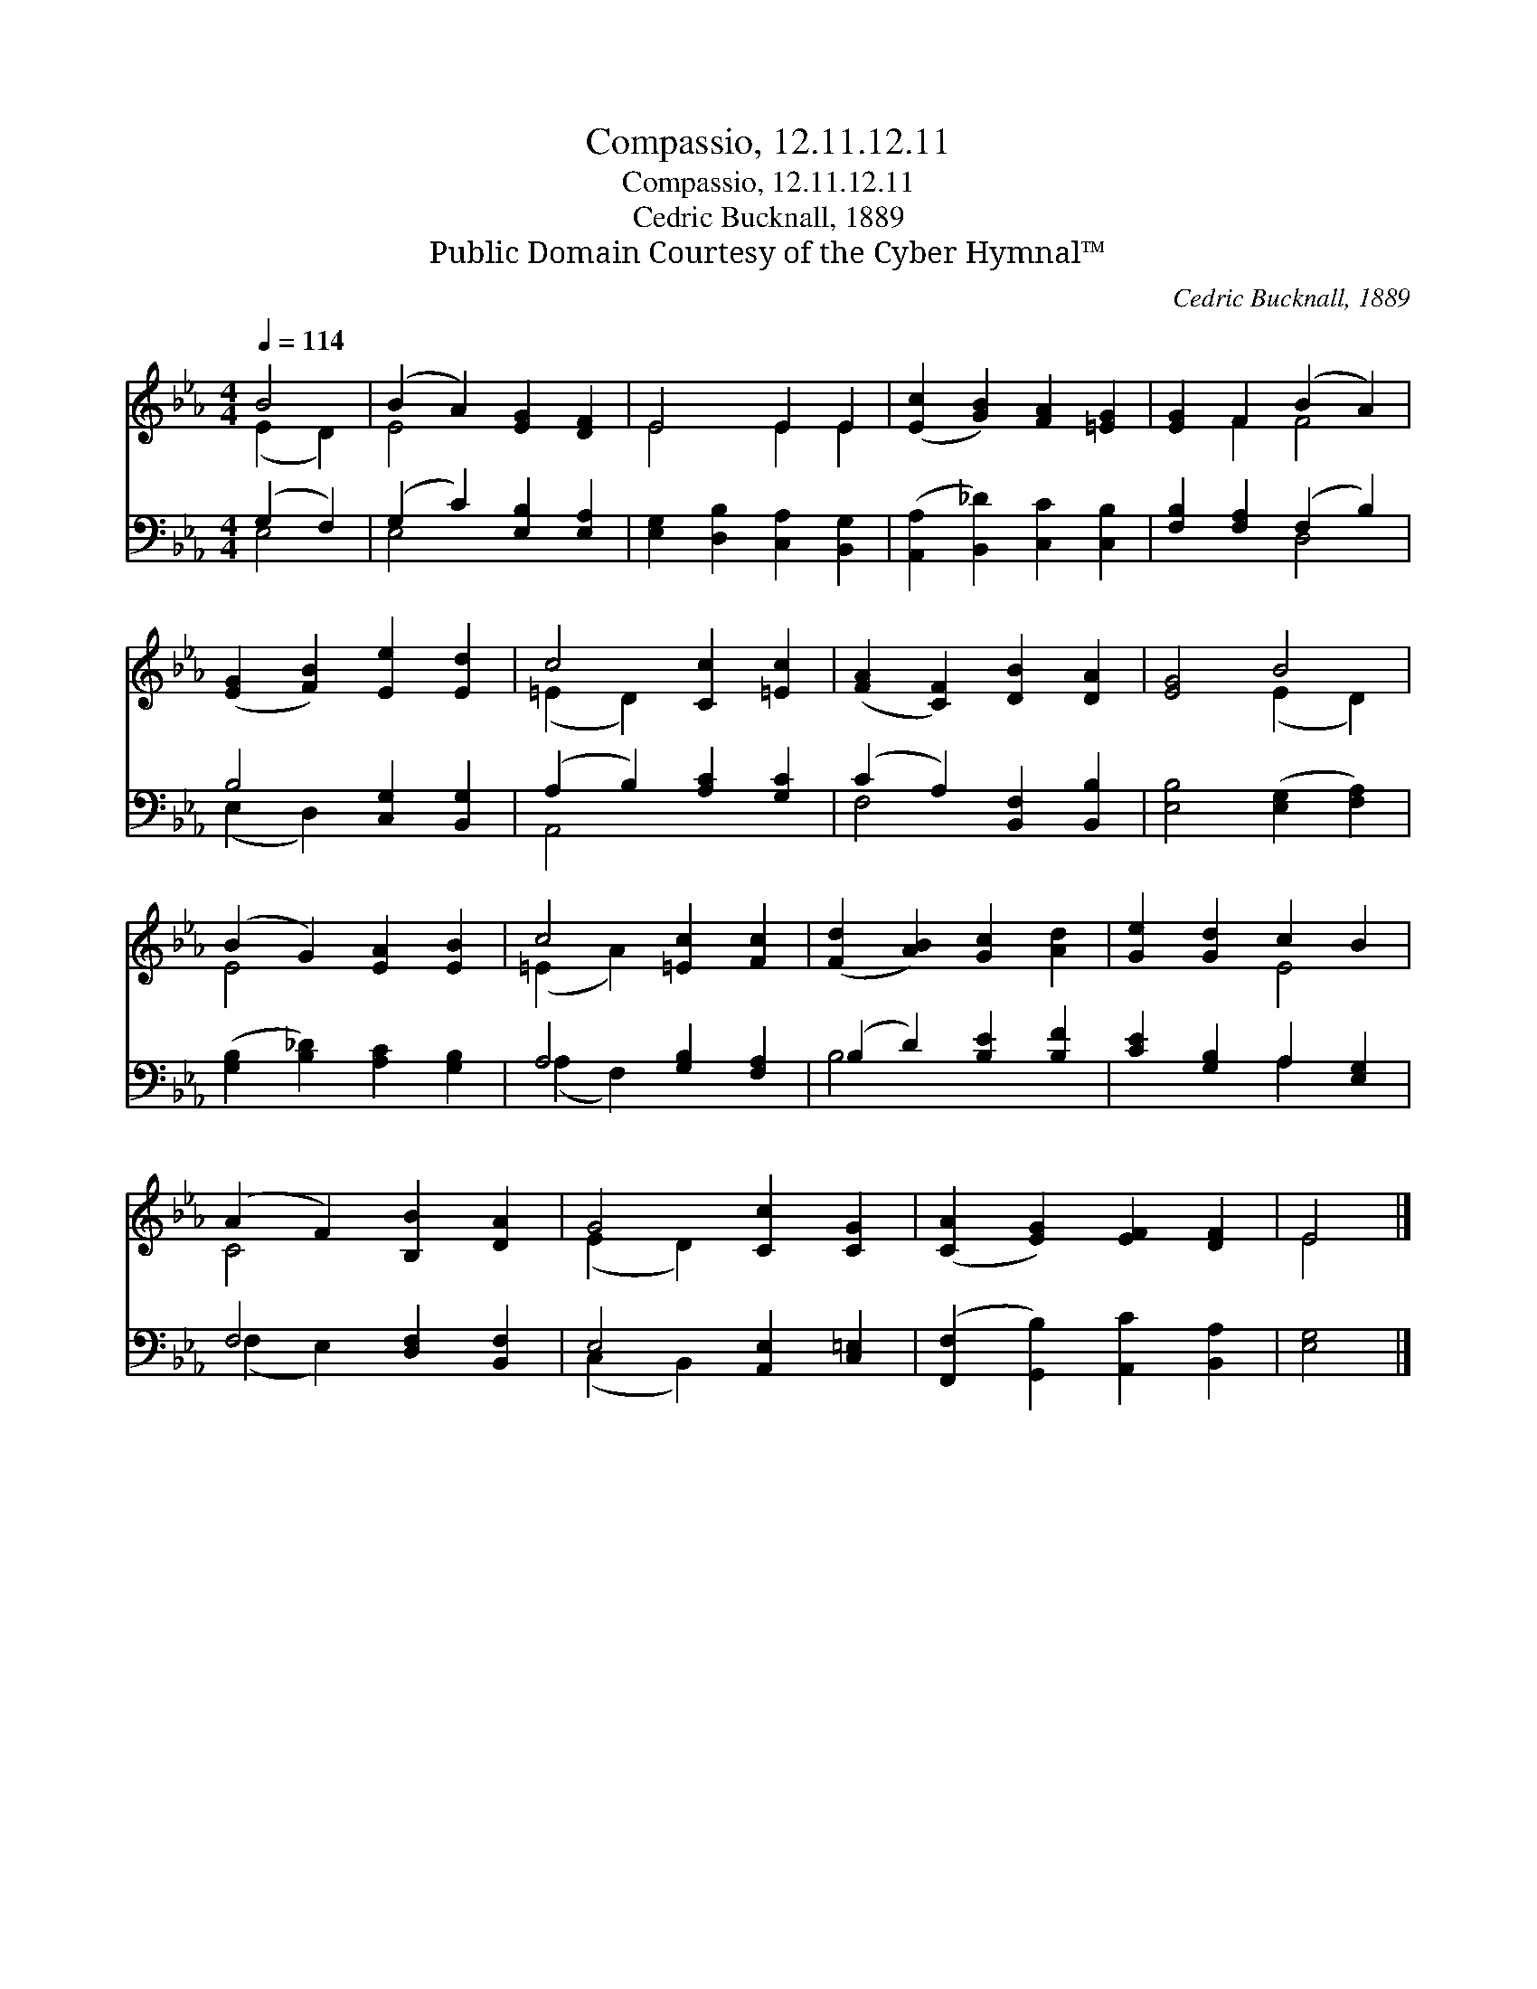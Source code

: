 X:1
T:Compassio, 12.11.12.11
T:Compassio, 12.11.12.11
T:Cedric Bucknall, 1889
T:Public Domain Courtesy of the Cyber Hymnal™
C:Cedric Bucknall, 1889
Z:Public Domain
Z:Courtesy of the Cyber Hymnal™
%%score ( 1 2 ) ( 3 4 )
L:1/8
Q:1/4=114
M:4/4
K:Eb
V:1 treble 
V:2 treble 
V:3 bass 
V:4 bass 
V:1
 B4 | (B2 A2) [EG]2 [DF]2 | E4 E2 E2 | ([Ec]2 [GB]2) [FA]2 [=EG]2 | [EG]2 F2 (B2 A2) | %5
 ([EG]2 [FB]2) [Ee]2 [Ed]2 | c4 [Cc]2 [=Ec]2 | ([FA]2 [CF]2) [DB]2 [DA]2 | [EG]4 B4 | %9
 (B2 G2) [EA]2 [EB]2 | c4 [=Ec]2 [Fc]2 | ([Fd]2 [AB]2) [Gc]2 [Ad]2 | [Ge]2 [Gd]2 c2 B2 | %13
 (A2 F2) [B,B]2 [DA]2 | G4 [Cc]2 [CG]2 | ([CA]2 [EG]2) [EF]2 [DF]2 | E4 |] %17
V:2
 (E2 D2) | E4 x4 | E4 E2 E2 | x8 | x2 F2 F4 | x8 | (=E2 D2) x4 | x8 | x4 (E2 D2) | E4 x4 | %10
 (=E2 A2) x4 | x8 | x4 E4 | C4 x4 | (E2 D2) x4 | x8 | E4 |] %17
V:3
 (G,2 F,2) | (G,2 C2) [E,B,]2 [E,A,]2 | [E,G,]2 [D,B,]2 [C,A,]2 [B,,G,]2 | %3
 ([A,,A,]2 [B,,_D]2) [C,C]2 [C,B,]2 | [F,B,]2 [F,A,]2 (F,2 B,2) | B,4 [C,G,]2 [B,,G,]2 | %6
 (A,2 B,2) [A,C]2 [G,C]2 | (C2 A,2) [B,,F,]2 [B,,B,]2 | [E,B,]4 ([E,G,]2 [F,A,]2) | %9
 ([G,B,]2 [B,_D]2) [A,C]2 [G,B,]2 | A,4 [G,B,]2 [F,A,]2 | (B,2 D2) [B,E]2 [B,F]2 | %12
 [CE]2 [G,B,]2 A,2 [E,G,]2 | F,4 [D,F,]2 [B,,F,]2 | E,4 [A,,E,]2 [C,=E,]2 | %15
 ([F,,F,]2 [G,,B,]2) [A,,C]2 [B,,A,]2 | [E,G,]4 |] %17
V:4
 E,4 | E,4 x4 | x8 | x8 | x4 D,4 | (E,2 D,2) x4 | A,,4 x4 | F,4 x4 | x8 | x8 | (A,2 F,2) x4 | %11
 B,4 x4 | x4 A,2 x2 | (F,2 E,2) x4 | (C,2 B,,2) x4 | x8 | x4 |] %17


